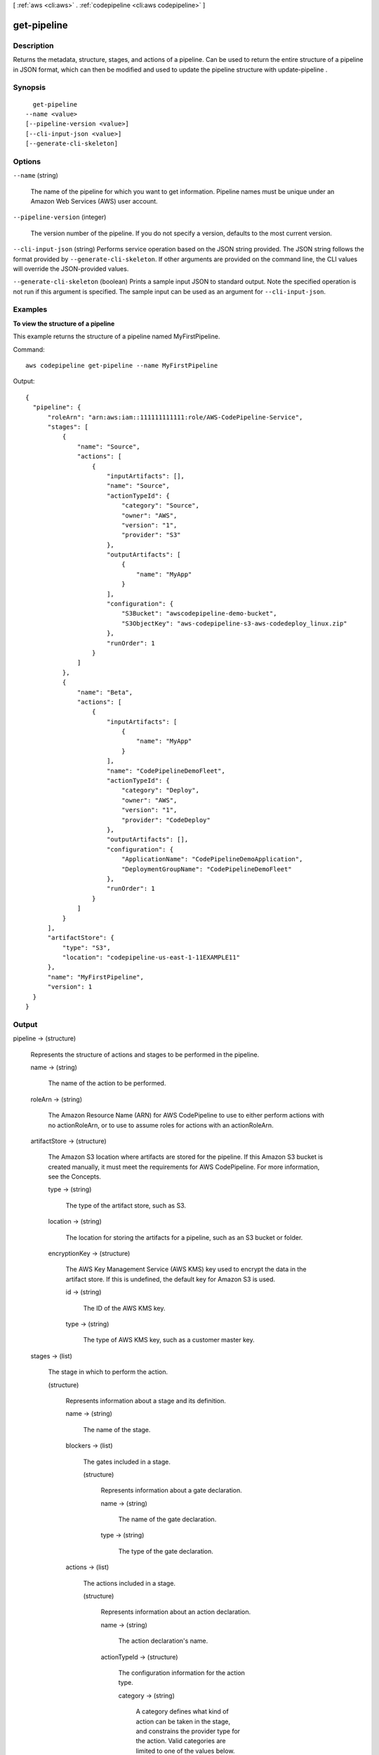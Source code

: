 [ :ref:`aws <cli:aws>` . :ref:`codepipeline <cli:aws codepipeline>` ]

.. _cli:aws codepipeline get-pipeline:


************
get-pipeline
************



===========
Description
===========



Returns the metadata, structure, stages, and actions of a pipeline. Can be used to return the entire structure of a pipeline in JSON format, which can then be modified and used to update the pipeline structure with  update-pipeline .



========
Synopsis
========

::

    get-pipeline
  --name <value>
  [--pipeline-version <value>]
  [--cli-input-json <value>]
  [--generate-cli-skeleton]




=======
Options
=======

``--name`` (string)


  The name of the pipeline for which you want to get information. Pipeline names must be unique under an Amazon Web Services (AWS) user account.

  

``--pipeline-version`` (integer)


  The version number of the pipeline. If you do not specify a version, defaults to the most current version.

  

``--cli-input-json`` (string)
Performs service operation based on the JSON string provided. The JSON string follows the format provided by ``--generate-cli-skeleton``. If other arguments are provided on the command line, the CLI values will override the JSON-provided values.

``--generate-cli-skeleton`` (boolean)
Prints a sample input JSON to standard output. Note the specified operation is not run if this argument is specified. The sample input can be used as an argument for ``--cli-input-json``.



========
Examples
========

**To view the structure of a pipeline**

This example returns the structure of a pipeline named MyFirstPipeline. 

Command::

  aws codepipeline get-pipeline --name MyFirstPipeline


Output::

  {
    "pipeline": {
        "roleArn": "arn:aws:iam::111111111111:role/AWS-CodePipeline-Service",
        "stages": [
            {
                "name": "Source",
                "actions": [
                    {
                        "inputArtifacts": [],
                        "name": "Source",
                        "actionTypeId": {
                            "category": "Source",
                            "owner": "AWS",
                            "version": "1",
                            "provider": "S3"
                        },
                        "outputArtifacts": [
                            {
                                "name": "MyApp"
                            }
                        ],
                        "configuration": {
                            "S3Bucket": "awscodepipeline-demo-bucket",
                            "S3ObjectKey": "aws-codepipeline-s3-aws-codedeploy_linux.zip"
                        },
                        "runOrder": 1
                    }
                ]
            },
            {
                "name": "Beta",
                "actions": [
                    {
                        "inputArtifacts": [
                            {
                                "name": "MyApp"
                            }
                        ],
                        "name": "CodePipelineDemoFleet",
                        "actionTypeId": {
                            "category": "Deploy",
                            "owner": "AWS",
                            "version": "1",
                            "provider": "CodeDeploy"
                        },
                        "outputArtifacts": [],
                        "configuration": {
                            "ApplicationName": "CodePipelineDemoApplication",
                            "DeploymentGroupName": "CodePipelineDemoFleet"
                        },
                        "runOrder": 1
                    }
                ]
            }
        ],
        "artifactStore": {
            "type": "S3",
            "location": "codepipeline-us-east-1-11EXAMPLE11"
        },
        "name": "MyFirstPipeline",
        "version": 1
    }
  }

 

======
Output
======

pipeline -> (structure)

  

  Represents the structure of actions and stages to be performed in the pipeline. 

  

  name -> (string)

    

    The name of the action to be performed. 

    

    

  roleArn -> (string)

    

    The Amazon Resource Name (ARN) for AWS CodePipeline to use to either perform actions with no actionRoleArn, or to use to assume roles for actions with an actionRoleArn.

    

    

  artifactStore -> (structure)

    

    The Amazon S3 location where artifacts are stored for the pipeline. If this Amazon S3 bucket is created manually, it must meet the requirements for AWS CodePipeline. For more information, see the Concepts.

    

    type -> (string)

      

      The type of the artifact store, such as S3.

      

      

    location -> (string)

      

      The location for storing the artifacts for a pipeline, such as an S3 bucket or folder.

      

      

    encryptionKey -> (structure)

      

      The AWS Key Management Service (AWS KMS) key used to encrypt the data in the artifact store. If this is undefined, the default key for Amazon S3 is used.

      

      id -> (string)

        

        The ID of the AWS KMS key.

        

        

      type -> (string)

        

        The type of AWS KMS key, such as a customer master key.

        

        

      

    

  stages -> (list)

    

    The stage in which to perform the action. 

    

    (structure)

      

      Represents information about a stage and its definition.

      

      name -> (string)

        

        The name of the stage.

        

        

      blockers -> (list)

        

        The gates included in a stage.

        

        (structure)

          

          Represents information about a gate declaration.

          

          name -> (string)

            

            The name of the gate declaration.

            

            

          type -> (string)

            

            The type of the gate declaration. 

            

            

          

        

      actions -> (list)

        

        The actions included in a stage.

        

        (structure)

          

          Represents information about an action declaration.

          

          name -> (string)

            

            The action declaration's name.

            

            

          actionTypeId -> (structure)

            

            The configuration information for the action type. 

            

            category -> (string)

              

              A category defines what kind of action can be taken in the stage, and constrains the provider type for the action. Valid categories are limited to one of the values below. 

              

              

            owner -> (string)

              

              The creator of the action being called. 

              

              

            provider -> (string)

              

              The provider of the service being called by the action. Valid providers are determined by the action category. For example, an action in the Deploy category type might have a provider of AWS CodeDeploy, which would be specified as CodeDeploy.

              

              

            version -> (string)

              

              A string that identifies the action type. 

              

              

            

          runOrder -> (integer)

            

            The order in which actions are run.

            

            

          configuration -> (map)

            

            The action declaration's configuration.

            

            key -> (string)

              

              

            value -> (string)

              

              

            

          outputArtifacts -> (list)

            

            The name or ID of the result of the action declaration, such as a test or build artifact.

            

            (structure)

              

              Represents information about the output of an action.

              

              name -> (string)

                

                The name of the output of an artifact, such as "My App". 

                 

                The input artifact of an action must exactly match the output artifact declared in a preceding action, but the input artifact does not have to be the next action in strict sequence from the action that provided the output artifact. Actions in parallel can declare different output artifacts, which are in turn consumed by different following actions.

                 

                Output artifact names must be unique within a pipeline.

                

                

              

            

          inputArtifacts -> (list)

            

            The name or ID of the artifact consumed by the action, such as a test or build artifact.

            

            (structure)

              

              Represents information about an artifact to be worked on, such as a test or build artifact.

              

              name -> (string)

                

                The name of the artifact to be worked on, for example, "My App".

                 

                The input artifact of an action must exactly match the output artifact declared in a preceding action, but the input artifact does not have to be the next action in strict sequence from the action that provided the output artifact. Actions in parallel can declare different output artifacts, which are in turn consumed by different following actions.

                

                

              

            

          roleArn -> (string)

            

            The ARN of the IAM service role that will perform the declared action. This is assumed through the roleArn for the pipeline.

            

            

          

        

      

    

  version -> (integer)

    

    The version number of the pipeline. A new pipeline always has a version number of 1. This number is automatically incremented when a pipeline is updated.

    

    

  

